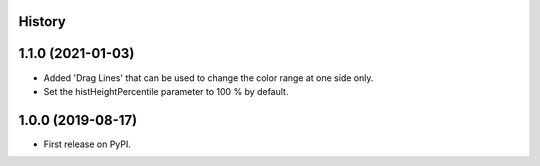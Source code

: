 .. :changelog:

History
-------

1.1.0 (2021-01-03)
------------------
*   Added 'Drag Lines' that can be used to change the color range at one side only.
*   Set the histHeightPercentile parameter to 100 % by default.


1.0.0 (2019-08-17)
------------------
*   First release on PyPI.

